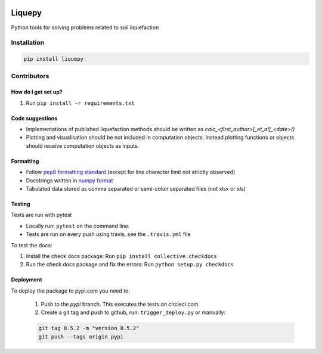 .. image:: https://travis-ci.org/eng-tools/liquepy.svg?branch=master
   :target: https://travis-ci.org/eng-tools/liquepy
   :alt: Testing Status

.. image:: https://img.shields.io/pypi/v/liquepy.svg
   :target: https://pypi.python.org/pypi/liquepy
   :alt: PyPi version

.. image:: https://coveralls.io/repos/github/eng-tools/liquepy/badge.svg
   :target: https://coveralls.io/github/eng-tools/liquepy

.. image:: https://img.shields.io/badge/license-MIT-blue.svg
    :target: https://github.com/eng-tools/liquepy/blob/master/LICENSE
    :alt: License

*******
Liquepy
*******

Python tools for solving problems related to soil liquefaction

Installation
============

.. code:: bash

    pip install liquepy


Contributors
============

How do I get set up?
--------------------

1. Run ``pip install -r requirements.txt``


Code suggestions
----------------

* Implementations of published liquefaction methods should be written as `calc_<first_author>[_et_al]_<date>()`

* Plotting and visualisation should be not included in computation objects. Instead plotting functions or objects should receive computation objects as inputs.

Formatting
----------

* Follow `pep8 formatting standard <https://www.python.org/dev/peps/pep-0008/>`_ (except for line character limit not strictly observed)

* Docstrings written in `numpy format <https://numpydoc.readthedocs.io/en/latest/format.html>`_

* Tabulated data stored as comma separated or semi-colon separated files (not xlsx or xls)

Testing
-------

Tests are run with pytest

* Locally run: ``pytest`` on the command line.

* Tests are run on every push using travis, see the ``.travis.yml`` file

To test the docs:

1. Install the check docs package: Run ``pip install collective.checkdocs``

2. Run the check docs package and fix the errors: Run ``python setup.py checkdocs``


Deployment
----------

To deploy the package to pypi.com you need to:

 1. Push to the *pypi* branch. This executes the tests on circleci.com

 2. Create a git tag and push to github, run: ``trigger_deploy.py`` or manually:

 .. code:: bash

    git tag 0.5.2 -m "version 0.5.2"
    git push --tags origin pypi
